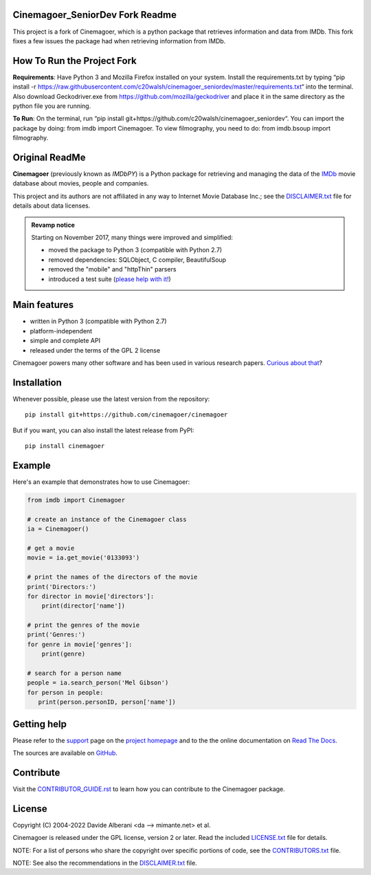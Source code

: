 Cinemagoer_SeniorDev Fork Readme
-------------
This project is a fork of Cinemagoer, which is a python package that retrieves information and data from IMDb. This fork fixes a few issues the package had when retrieving information from IMDb.

How To Run the Project Fork
-------------
**Requirements**: Have Python 3 and Mozilla Firefox installed on your system. Install the requirements.txt by typing “pip install -r https://raw.githubusercontent.com/c20walsh/cinemagoer_seniordev/master/requirements.txt“ into the terminal. Also download Geckodriver.exe from https://github.com/mozilla/geckodriver and place it in the same directory as the python file you are running.

**To Run**: On the terminal, run “pip install git+https://github.com/c20walsh/cinemagoer_seniordev“.  You can import the package by doing: from imdb import Cinemagoer. To view filmography, you need to do: from imdb.bsoup import filmography.

Original ReadMe
-------------
|pypi| |pyversions| |license|

.. |pypi| image:: https://img.shields.io/pypi/v/cinemagoer.svg?style=flat-square
    :target: https://pypi.org/project/cinemagoer/
    :alt: PyPI version.

.. |pyversions| image:: https://img.shields.io/pypi/pyversions/cinemagoer.svg?style=flat-square
    :target: https://pypi.org/project/cinemagoer/
    :alt: Supported Python versions.

.. |license| image:: https://img.shields.io/pypi/l/cinemagoer.svg?style=flat-square
    :target: https://github.com/cinemagoer/cinemagoer/blob/master/LICENSE.txt
    :alt: Project license.


**Cinemagoer** (previously known as *IMDbPY*) is a Python package for retrieving and managing the data
of the `IMDb`_ movie database about movies, people and companies.

This project and its authors are not affiliated in any way to Internet Movie Database Inc.; see the `DISCLAIMER.txt`_ file for details about data licenses.

.. admonition:: Revamp notice
   :class: note

   Starting on November 2017, many things were improved and simplified:

   - moved the package to Python 3 (compatible with Python 2.7)
   - removed dependencies: SQLObject, C compiler, BeautifulSoup
   - removed the "mobile" and "httpThin" parsers
   - introduced a test suite (`please help with it!`_)


Main features
-------------

- written in Python 3 (compatible with Python 2.7)

- platform-independent

- simple and complete API

- released under the terms of the GPL 2 license

Cinemagoer powers many other software and has been used in various research papers.
`Curious about that`_?


Installation
------------

Whenever possible, please use the latest version from the repository::

   pip install git+https://github.com/cinemagoer/cinemagoer


But if you want, you can also install the latest release from PyPI::

   pip install cinemagoer


Example
-------

Here's an example that demonstrates how to use Cinemagoer:

.. code-block:: python

   from imdb import Cinemagoer

   # create an instance of the Cinemagoer class
   ia = Cinemagoer()

   # get a movie
   movie = ia.get_movie('0133093')

   # print the names of the directors of the movie
   print('Directors:')
   for director in movie['directors']:
       print(director['name'])

   # print the genres of the movie
   print('Genres:')
   for genre in movie['genres']:
       print(genre)

   # search for a person name
   people = ia.search_person('Mel Gibson')
   for person in people:
      print(person.personID, person['name'])


Getting help
------------

Please refer to the `support`_ page on the `project homepage`_
and to the the online documentation on `Read The Docs`_.

The sources are available on `GitHub`_.

Contribute
------------

Visit the `CONTRIBUTOR_GUIDE.rst`_ to learn how you can contribute to the Cinemagoer package.

License
-------

Copyright (C) 2004-2022 Davide Alberani <da --> mimante.net> et al.

Cinemagoer is released under the GPL license, version 2 or later.
Read the included `LICENSE.txt`_ file for details.

NOTE: For a list of persons who share the copyright over specific portions of code, see the `CONTRIBUTORS.txt`_ file.

NOTE: See also the recommendations in the `DISCLAIMER.txt`_ file.

.. _IMDb: https://www.imdb.com/
.. _please help with it!: http://cinemagoer.readthedocs.io/en/latest/devel/test.html
.. _Curious about that: https://cinemagoer.github.io/ecosystem/
.. _project homepage: https://cinemagoer.github.io/
.. _support: https://cinemagoer.github.io/support/
.. _Read The Docs: https://cinemagoer.readthedocs.io/
.. _GitHub: https://github.com/cinemagoer/cinemagoer
.. _CONTRIBUTOR_GUIDE.rst: https://github.com/ethorne2/cinemagoer/blob/documentation-add-contributor-guide/CONTRIBUTOR_GUIDE.rst
.. _LICENSE.txt: https://raw.githubusercontent.com/cinemagoer/cinemagoer/master/LICENSE.txt
.. _CONTRIBUTORS.txt: https://raw.githubusercontent.com/cinemagoer/cinemagoer/master/CONTRIBUTORS.txt
.. _DISCLAIMER.txt: https://raw.githubusercontent.com/cinemagoer/cinemagoer/master/DISCLAIMER.txt
